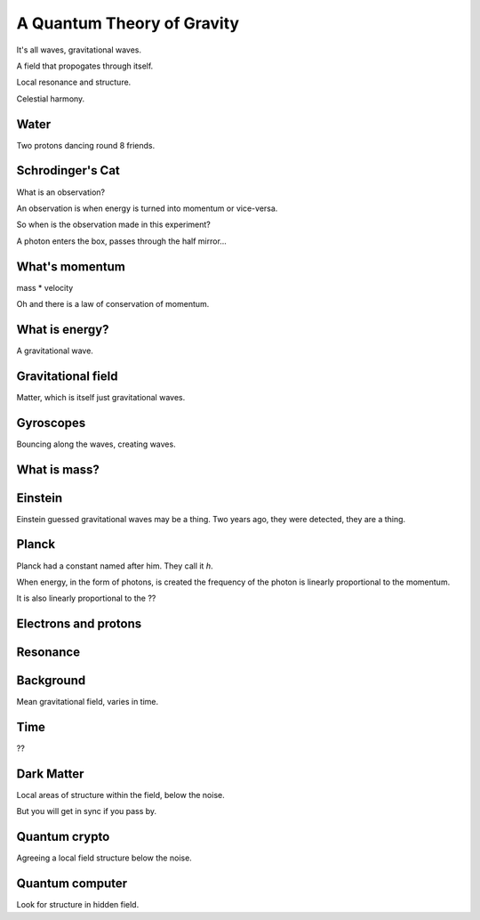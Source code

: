 =============================
 A Quantum Theory of Gravity
=============================

It's all waves, gravitational waves.

A field that propogates through itself.

Local resonance and structure.

Celestial harmony.

Water
=====

Two protons dancing round 8 friends.


Schrodinger's Cat
=================

What is an observation?

An observation is when energy is turned into momentum or vice-versa.

So when is the observation made in this experiment?

A photon enters the box, passes through the half mirror...


What's momentum
===============

mass * velocity

Oh and there is a law of conservation of momentum.


What is energy?
===============

A gravitational wave.

Gravitational field
===================

Matter, which is itself just gravitational waves.

Gyroscopes
==========

Bouncing along the waves, creating waves.

What is mass?
=============

Einstein
========

Einstein guessed gravitational waves may be a thing.  Two years ago,
they were detected, they are a thing.



Planck
======

Planck had a constant named after him.   They call it *h*.

When energy, in the form of photons, is created the frequency of the
photon is linearly proportional to the momentum.

It is also linearly proportional to the ??


Electrons and protons
=====================


Resonance
=========

Background
==========

Mean gravitational field, varies in time.

Time
====

??

Dark Matter
===========

Local areas of structure within the field, below the noise.

But you will get in sync if you pass by.


Quantum crypto
==============

Agreeing a local field structure below the noise.

Quantum computer
================

Look for structure in hidden field.

